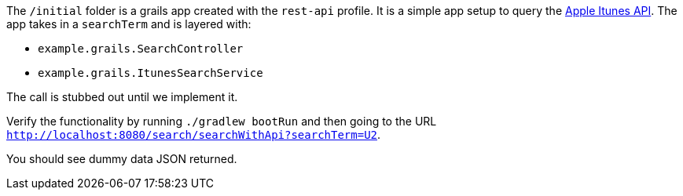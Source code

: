 The `/initial` folder is a grails app created with the `rest-api` profile. It is a simple app setup to query the
https://affiliate.itunes.apple.com/resources/documentation/itunes-store-web-service-search-api[Apple Itunes API].
The app takes in a `searchTerm` and is layered with:

- `example.grails.SearchController`
- `example.grails.ItunesSearchService`

The call is stubbed out until we implement it.

Verify the functionality by running `./gradlew bootRun` and then going to the URL `http://localhost:8080/search/searchWithApi?searchTerm=U2`.

You should see dummy data JSON returned.
